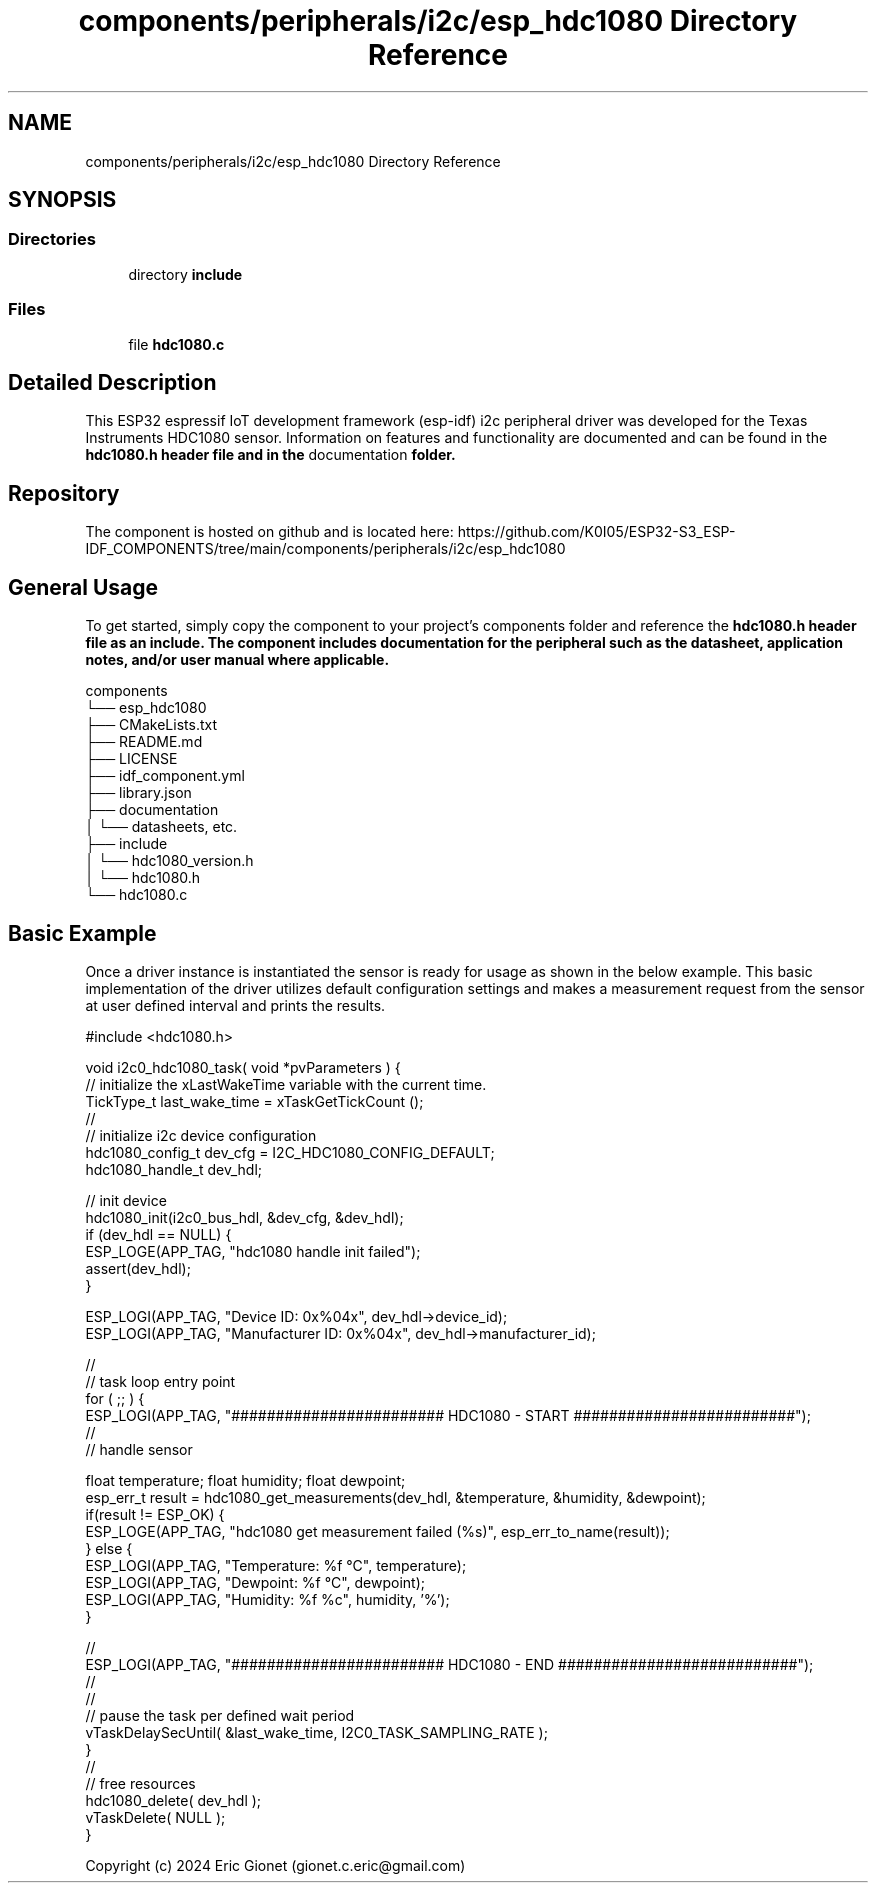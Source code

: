 .TH "components/peripherals/i2c/esp_hdc1080 Directory Reference" 3 "ESP-IDF Components by K0I05" \" -*- nroff -*-
.ad l
.nh
.SH NAME
components/peripherals/i2c/esp_hdc1080 Directory Reference
.SH SYNOPSIS
.br
.PP
.SS "Directories"

.in +1c
.ti -1c
.RI "directory \fBinclude\fP"
.br
.in -1c
.SS "Files"

.in +1c
.ti -1c
.RI "file \fBhdc1080\&.c\fP"
.br
.in -1c
.SH "Detailed Description"
.PP 
\fR\fP \fR\fP \fR\fP \fR\fP \fR\fP \fR\fP \fR\fP \fR\fP

.PP
This ESP32 espressif IoT development framework (esp-idf) i2c peripheral driver was developed for the Texas Instruments HDC1080 sensor\&. Information on features and functionality are documented and can be found in the \fR\fBhdc1080\&.h\fP\fP header file and in the \fRdocumentation\fP folder\&.
.SH "Repository"
.PP
The component is hosted on github and is located here: https://github.com/K0I05/ESP32-S3_ESP-IDF_COMPONENTS/tree/main/components/peripherals/i2c/esp_hdc1080
.SH "General Usage"
.PP
To get started, simply copy the component to your project's \fRcomponents\fP folder and reference the \fR\fBhdc1080\&.h\fP\fP header file as an include\&. The component includes documentation for the peripheral such as the datasheet, application notes, and/or user manual where applicable\&.

.PP
.PP
.nf
components
└── esp_hdc1080
    ├── CMakeLists\&.txt
    ├── README\&.md
    ├── LICENSE
    ├── idf_component\&.yml
    ├── library\&.json
    ├── documentation
    │   └── datasheets, etc\&.
    ├── include
    │   └── hdc1080_version\&.h
    │   └── hdc1080\&.h
    └── hdc1080\&.c
.fi
.PP
.SH "Basic Example"
.PP
Once a driver instance is instantiated the sensor is ready for usage as shown in the below example\&. This basic implementation of the driver utilizes default configuration settings and makes a measurement request from the sensor at user defined interval and prints the results\&.

.PP
.PP
.nf
#include <hdc1080\&.h>

void i2c0_hdc1080_task( void *pvParameters ) {
    // initialize the xLastWakeTime variable with the current time\&.
    TickType_t         last_wake_time   = xTaskGetTickCount ();
    //
    // initialize i2c device configuration
    hdc1080_config_t dev_cfg        = I2C_HDC1080_CONFIG_DEFAULT;
    hdc1080_handle_t dev_hdl;

    // init device
    hdc1080_init(i2c0_bus_hdl, &dev_cfg, &dev_hdl);
    if (dev_hdl == NULL) {
        ESP_LOGE(APP_TAG, "hdc1080 handle init failed");
        assert(dev_hdl);
    }

    ESP_LOGI(APP_TAG, "Device ID:       0x%04x", dev_hdl\->device_id);
    ESP_LOGI(APP_TAG, "Manufacturer ID: 0x%04x", dev_hdl\->manufacturer_id);

    //
    // task loop entry point
    for ( ;; ) {
        ESP_LOGI(APP_TAG, "######################## HDC1080 \- START #########################");
        //
        // handle sensor
        
        float temperature; float humidity; float dewpoint;
        esp_err_t result = hdc1080_get_measurements(dev_hdl, &temperature, &humidity, &dewpoint);
        if(result != ESP_OK) {
            ESP_LOGE(APP_TAG, "hdc1080 get measurement failed (%s)", esp_err_to_name(result));
        } else {
            ESP_LOGI(APP_TAG, "Temperature: %f °C", temperature);
            ESP_LOGI(APP_TAG, "Dewpoint:    %f °C", dewpoint);
            ESP_LOGI(APP_TAG, "Humidity:    %f %c", humidity, '%');
        }
        
        //
        ESP_LOGI(APP_TAG, "######################## HDC1080 \- END ###########################");
        //
        //
        // pause the task per defined wait period
        vTaskDelaySecUntil( &last_wake_time, I2C0_TASK_SAMPLING_RATE );
    }
    //
    // free resources
    hdc1080_delete( dev_hdl );
    vTaskDelete( NULL );
}
.fi
.PP

.PP
Copyright (c) 2024 Eric Gionet (gionet.c.eric@gmail.com) 
